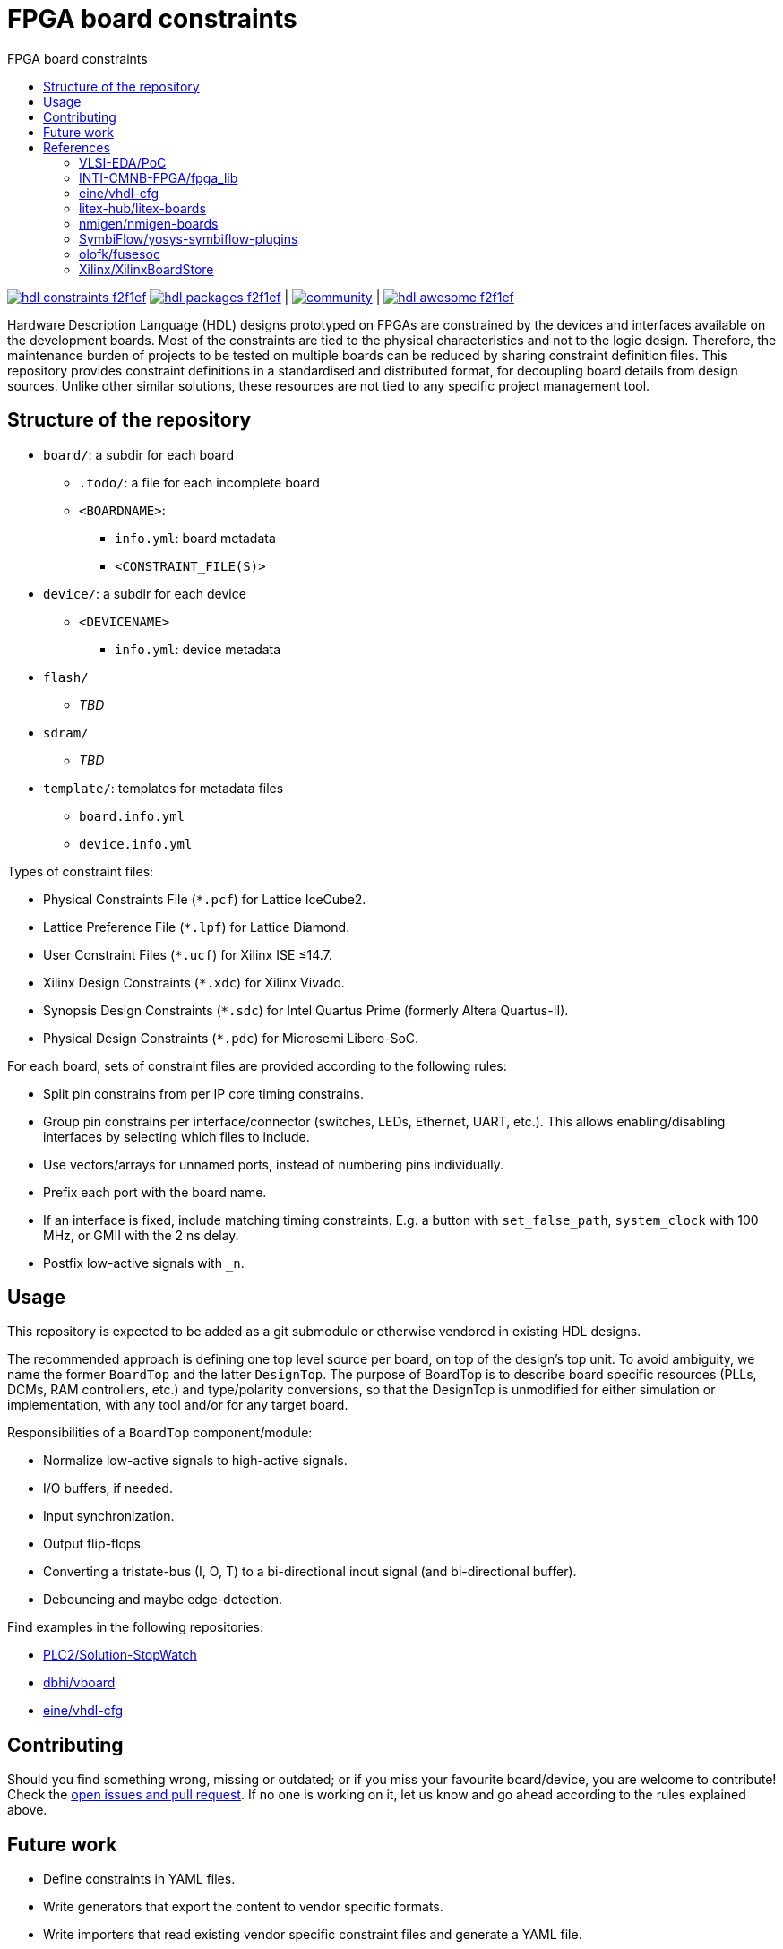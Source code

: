 = FPGA board constraints
:toc: left
:toclevels: 4
:repotree: https://github.com/hdl/constraints/tree/main/
:toc-title: FPGA board constraints
:icons: font
:docinfo: shared

[.text-center]
https://github.com/hdl/constraints[image:https://img.shields.io/badge/hdl-constraints-f2f1ef.svg?longCache=true&style=flat-square&logo=GitHub&logoColor=f2f1ef[title='hdl/constraints GitHub repository']]
https://github.com/hdl/packages[image:https://img.shields.io/badge/hdl-packages-f2f1ef.svg?longCache=true&style=flat-square&logo=GitHub&logoColor=f2f1ef[title='hdl/packages GitHub repository']] |
https://gitter.im/hdl/community[image:https://img.shields.io/gitter/room/hdl/community.svg?longCache=true&style=flat-square&logo=gitter&logoColor=fff&color=4db797[title='hdl/community on gitter.im']] |
https://github.com/hdl/awesome[image:https://img.shields.io/badge/hdl-awesome-f2f1ef.svg?longCache=true&style=flat-square&logo=GitHub&logoColor=f2f1ef[title='hdl/awesome GitHub repository']]

Hardware Description Language (HDL) designs prototyped on FPGAs are constrained by the devices and interfaces available on the development boards. Most of the constraints are tied to the physical characteristics and not to the logic design. Therefore, the maintenance burden of projects to be tested on multiple boards can be reduced by sharing constraint definition files. This repository provides constraint definitions in a standardised and distributed format, for decoupling board details from design sources. Unlike other similar solutions, these resources are not tied to any specific project management tool.

== Structure of the repository

* `board/`: a subdir for each board
** `.todo/`: a file for each incomplete board
** `<BOARDNAME>`:
*** `info.yml`: board metadata
*** `<CONSTRAINT_FILE(S)>`
* `device/`: a subdir for each device
** `<DEVICENAME>`
*** `info.yml`: device metadata
* `flash/`
** _TBD_
* `sdram/`
** _TBD_
* `template/`: templates for metadata files
** `board.info.yml`
** `device.info.yml`

Types of constraint files:

* Physical Constraints File (`*.pcf`) for Lattice IceCube2.
* Lattice Preference File (`*.lpf`) for Lattice Diamond.
* User Constraint Files (`*.ucf`) for Xilinx ISE ≤14.7.
* Xilinx Design Constraints (`*.xdc`) for Xilinx Vivado.
* Synopsis Design Constraints (`*.sdc`) for Intel Quartus Prime (formerly Altera Quartus-II).
* Physical Design Constraints (`*.pdc`) for Microsemi Libero-SoC.

For each board, sets of constraint files are provided according to the following rules:

* Split pin constrains from per IP core timing constrains.
* Group pin constrains per interface/connector (switches, LEDs, Ethernet, UART, etc.). This allows enabling/disabling interfaces by selecting which files to include.
* Use vectors/arrays for unnamed ports, instead of numbering pins individually.
* Prefix each port with the board name.
* If an interface is fixed, include matching timing constraints. E.g. a button with `set_false_path`, `system_clock` with 100 MHz, or GMII with the 2 ns delay.
* Postfix low-active signals with `_n`.

== Usage

This repository is expected to be added as a git submodule or otherwise vendored in existing HDL designs.

The recommended approach is defining one top level source per board, on top of the design's top unit. To avoid ambiguity, we name the former `BoardTop` and the latter `DesignTop`. The purpose of BoardTop is to describe board specific resources (PLLs, DCMs, RAM controllers, etc.) and type/polarity conversions, so that the DesignTop is unmodified for either simulation or implementation, with any tool and/or for any target board.

Responsibilities of a `BoardTop` component/module:

* Normalize low-active signals to high-active signals.
* I/O buffers, if needed.
* Input synchronization.
* Output flip-flops.
* Converting a tristate-bus (I, O, T) to a bi-directional inout signal (and bi-directional buffer).
* Debouncing and maybe edge-detection.

Find examples in the following repositories:

- https://github.com/PLC2/Solution-StopWatch[PLC2/Solution-StopWatch]
- https://github.com/dbhi/vboard[dbhi/vboard]
- https://github.com/eine/vhdl-cfg/[eine/vhdl-cfg]

== Contributing

Should you find something wrong, missing or outdated; or if you miss your favourite board/device, you are welcome to contribute! Check the https://github.com/hdl/awesome/issues?q=is%3Aopen[open issues and pull request]. If no one is working on it, let us know and go ahead according to the rules explained above.

== Future work

* Define constraints in YAML files.
* Write generators that export the content to vendor specific formats.
* Write importers that read existing vendor specific constraint files and generate a YAML file.

== References

=== VLSI-EDA/PoC

https://github.com/VLSI-EDA/PoC/[PoC] has a large collection of constraint files for Xilinx ISE/Vivado and Intel/Altera's Quartus-II. The initial commit of this repository imported most of the content from https://github.com/VLSI-EDA/PoC/tree/master/ucf[VLSI-EDA/PoC: ucf/].

=== INTI-CMNB-FPGA/fpga_lib

https://github.com/INTI-CMNB-FPGA/fpga_lib[fpga_lib] contains some YAML files that use a custom format: https://github.com/INTI-CMNB-FPGA/fpga_lib/tree/master/boards[INTI-CMNB-FPGA/fpga_lib: boards/]. A Python script (https://github.com/INTI-CMNB-FPGA/fpga_lib/blob/master/scripts/boardfiles.py[boardfiles.py]) allows generating UCF files from the YAML sources.

=== eine/vhdl-cfg

Constraints files (`.pcf` and `.lpf`) for open source boards were picked from https://github.com/eine/vhdl-cfg/[vhdl-cfg], which are based on resources from https://github.com/ghdl/ghdl-yosys-plugin[ghdl/ghdl-yosys-plugin], https://github.com/antonblanchard/ghdl-yosys-blink[antonblanchard/ghdl-yosys-blink], https://github.com/im-tomu/fomu-workshop[im-tomu/fomu-workshop], etc.

=== litex-hub/litex-boards

https://github.com/litex-hub/litex-boards[litex-boards] is equivalent to this repository, but constraints are defined as Python modules. It'd be interesting to allow conversions between the YAML and LiteX board definitions. At the same time, from LiteX definitions it should be possible to generate vendor constraint files matching the guidelines.

=== nmigen/nmigen-boards

https://github.com/nmigen/nmigen-boards[nmigen/nmigen-boards] provides board and connector definition files for nMigen. It is also equivalent to this repository, but constraints are defined as Python modules. As with litex-boards, it'd be interesting to allow conversions between the YAML and nMigen board definitions. The syntax used in nmigen-boards feels more streamlined.

=== SymbiFlow/yosys-symbiflow-plugins

https://github.com/SymbiFlow/yosys-symbiflow-plugins[yosys-symbiflow-plugins] contains plugins for Yosys developed as part of the https://github.com/SymbiFlow[SymbiFlow] project. Some of those plugins are the `xdc-plugin` or the `sdc-plugin`. Those take the constraints and information and converts them to annotations on RTL. Annotations can also be directly provided in HDL too. Hence, the aim is to collect everything into the RTL and then write the data back for downstream tools to use. The main benefit of this approach is using the names in RTL, instead of dealing with mangled names after optimisation. See also https://docs.google.com/spreadsheets/d/1G-E2Dq8YG4g9Z6mTygpumwlI_vNlFUQinc9gMgePfec/edit#gid=80555131[XDC commands supported by SymbiFlow Yosys Plugins] and https://docs.google.com/drawings/d/1r2LXypJF5AD40LfHegml3_fIvPT2jZ3n2OZYW9-9dLU/edit[Yosys and Constraints System].

=== olofk/fusesoc

https://github.com/olofk/fusesoc[fusesoc] proposes an open source YAML format for defining cores. Hence, the constrains provided in this repository are expected to be used in those core definition sources. Ideally, fusesoc might import the YAML definition, instead of defining different filesets for each tool.

=== Xilinx/XilinxBoardStore

The board data files used with Xilinx Vivado are hosted at https://github.com/Xilinx/XilinxBoardStore[Xilinx/XilinxBoardStore]. The upstream of https://github.com/Xilinx/XilinxBoardStore/tree/master/boards/Digilent[Xilinx/XilinxBoardStore: boards/Digilent/] is https://github.com/Digilent/vivado-boards[Digilent/vivado-boards].
